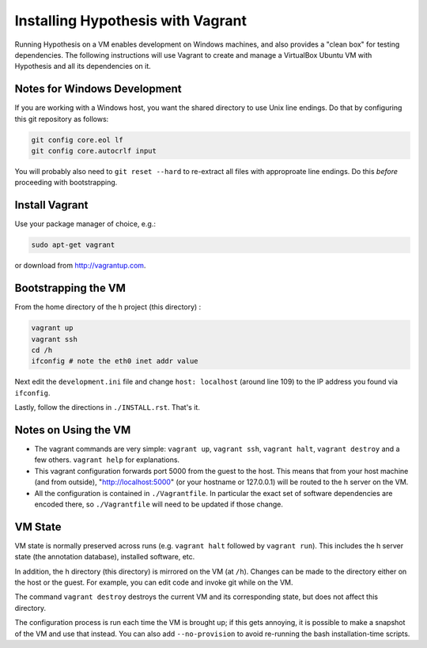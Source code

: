Installing Hypothesis with Vagrant
##################################

Running Hypothesis on a VM enables development on Windows machines, and also provides a "clean box"
for testing dependencies.  The following instructions will use Vagrant to create and manage
a VirtualBox Ubuntu VM with Hypothesis and all its dependencies on it.


Notes for Windows Development
-----------------------------

If you are working with a Windows host, you want the shared directory to use Unix line endings.
Do that by configuring this git repository as follows:

.. code-block:: bash

    git config core.eol lf
    git config core.autocrlf input

You will probably also need to ``git reset --hard`` to re-extract all files with approproate line endings.
Do this *before* proceeding with bootstrapping.


Install Vagrant
---------------

Use your package manager of choice, e.g.:

.. code-block:: bash

    sudo apt-get vagrant

or download from http://vagrantup.com.


Bootstrapping the VM
--------------------

From the home directory of the h project (this directory) :

.. code-block:: bash

    vagrant up
    vagrant ssh
    cd /h
    ifconfig # note the eth0 inet addr value

Next edit the ``development.ini`` file and change ``host: localhost`` (around line 109)
to the IP address you found via ``ifconfig``.

Lastly, follow the directions in ``./INSTALL.rst``.   That's it.

Notes on Using the VM
---------------------

* The vagrant commands are very simple: ``vagrant up``, ``vagrant ssh``, ``vagrant halt``, ``vagrant destroy``
  and a few others.  ``vagrant help`` for explanations.

* This vagrant configuration forwards port 5000 from the guest to the host.  This means that from your
  host machine (and from outside), "http://localhost:5000" (or your hostname or 127.0.0.1)
  will be routed to the h server on the VM.

* All the configuration is contained in ``./Vagrantfile``.  In particular the exact set of software
  dependencies are encoded there, so ``./Vagrantfile`` will need to be updated if those change.


VM State
--------

VM state is normally preserved across runs (e.g. ``vagrant halt`` followed by ``vagrant run``).
This includes the h server state (the annotation database), installed software, etc.

In addition, the h directory (this directory) is mirrored on the VM (at ``/h``).  Changes can be made to the directory
either on the host or the guest.  For example, you can edit code and invoke git while on the VM.

The command ``vagrant destroy`` destroys the current VM and its corresponding state, but does
not affect this directory.

The configuration process is run each time the VM is brought up; if this gets annoying, it is
possible to make a snapshot of the VM and use that instead. You can also add ``--no-provision``
to avoid re-running the bash installation-time scripts.
